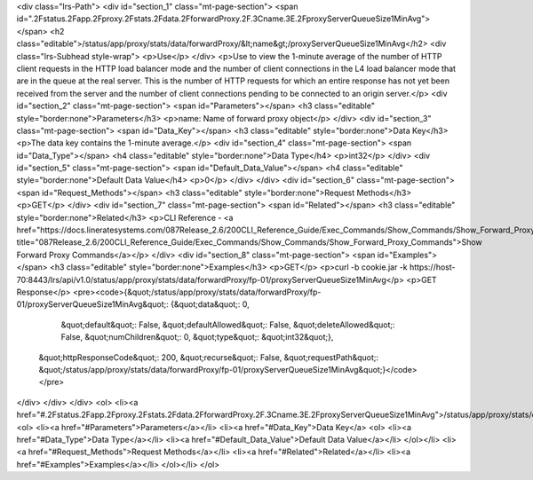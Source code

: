 <div class="lrs-Path">
<div id="section_1" class="mt-page-section">
<span id=".2Fstatus.2Fapp.2Fproxy.2Fstats.2Fdata.2FforwardProxy.2F.3Cname.3E.2FproxyServerQueueSize1MinAvg"></span>
<h2 class="editable">/status/app/proxy/stats/data/forwardProxy/&lt;name&gt;/proxyServerQueueSize1MinAvg</h2>
<div class="lrs-Subhead style-wrap">
<p>Use</p>
</div>
<p>Use to view the 1-minute average of the number of HTTP client requests in the HTTP load balancer mode and the number of client connections in the L4 load balancer mode that are in the queue at the real server. This is the number of HTTP requests for which an entire response has not yet been received from the server and the number of client connections pending to be connected to an origin server.</p>
<div id="section_2" class="mt-page-section">
<span id="Parameters"></span>
<h3 class="editable" style="border:none">Parameters</h3>
<p>name: Name of forward proxy object</p>
</div>
<div id="section_3" class="mt-page-section">
<span id="Data_Key"></span>
<h3 class="editable" style="border:none">Data Key</h3>
<p>The data key contains the 1-minute average.</p>
<div id="section_4" class="mt-page-section">
<span id="Data_Type"></span>
<h4 class="editable" style="border:none">Data Type</h4>
<p>int32</p>
</div>
<div id="section_5" class="mt-page-section">
<span id="Default_Data_Value"></span>
<h4 class="editable" style="border:none">Default Data Value</h4>
<p>0</p>
</div>
</div>
<div id="section_6" class="mt-page-section">
<span id="Request_Methods"></span>
<h3 class="editable" style="border:none">Request Methods</h3>
<p>GET</p>
</div>
<div id="section_7" class="mt-page-section">
<span id="Related"></span>
<h3 class="editable" style="border:none">Related</h3>
<p>CLI Reference - <a href="https://docs.lineratesystems.com/087Release_2.6/200CLI_Reference_Guide/Exec_Commands/Show_Commands/Show_Forward_Proxy_Commands" title="087Release_2.6/200CLI_Reference_Guide/Exec_Commands/Show_Commands/Show_Forward_Proxy_Commands">Show Forward Proxy Commands</a></p>
</div>
<div id="section_8" class="mt-page-section">
<span id="Examples"></span>
<h3 class="editable" style="border:none">Examples</h3>
<p>GET</p>
<p>curl -b cookie.jar -k https://host-70:8443/lrs/api/v1.0/status/app/proxy/stats/data/forwardProxy/fp-01/proxyServerQueueSize1MinAvg</p>
<p>GET Response</p>
<pre><code>{&quot;/status/app/proxy/stats/data/forwardProxy/fp-01/proxyServerQueueSize1MinAvg&quot;: {&quot;data&quot;: 0,
                                                                                  &quot;default&quot;: False,
                                                                                  &quot;defaultAllowed&quot;: False,
                                                                                  &quot;deleteAllowed&quot;: False,
                                                                                  &quot;numChildren&quot;: 0,
                                                                                  &quot;type&quot;: &quot;int32&quot;},
 &quot;httpResponseCode&quot;: 200,
 &quot;recurse&quot;: False,
 &quot;requestPath&quot;: &quot;/status/app/proxy/stats/data/forwardProxy/fp-01/proxyServerQueueSize1MinAvg&quot;}</code></pre>
</div>
</div>
</div>
<ol>
<li><a href="#.2Fstatus.2Fapp.2Fproxy.2Fstats.2Fdata.2FforwardProxy.2F.3Cname.3E.2FproxyServerQueueSize1MinAvg">/status/app/proxy/stats/data/forwardProxy/&lt;name&gt;/proxyServerQueueSize1MinAvg</a>
<ol>
<li><a href="#Parameters">Parameters</a></li>
<li><a href="#Data_Key">Data Key</a>
<ol>
<li><a href="#Data_Type">Data Type</a></li>
<li><a href="#Default_Data_Value">Default Data Value</a></li>
</ol></li>
<li><a href="#Request_Methods">Request Methods</a></li>
<li><a href="#Related">Related</a></li>
<li><a href="#Examples">Examples</a></li>
</ol></li>
</ol>
